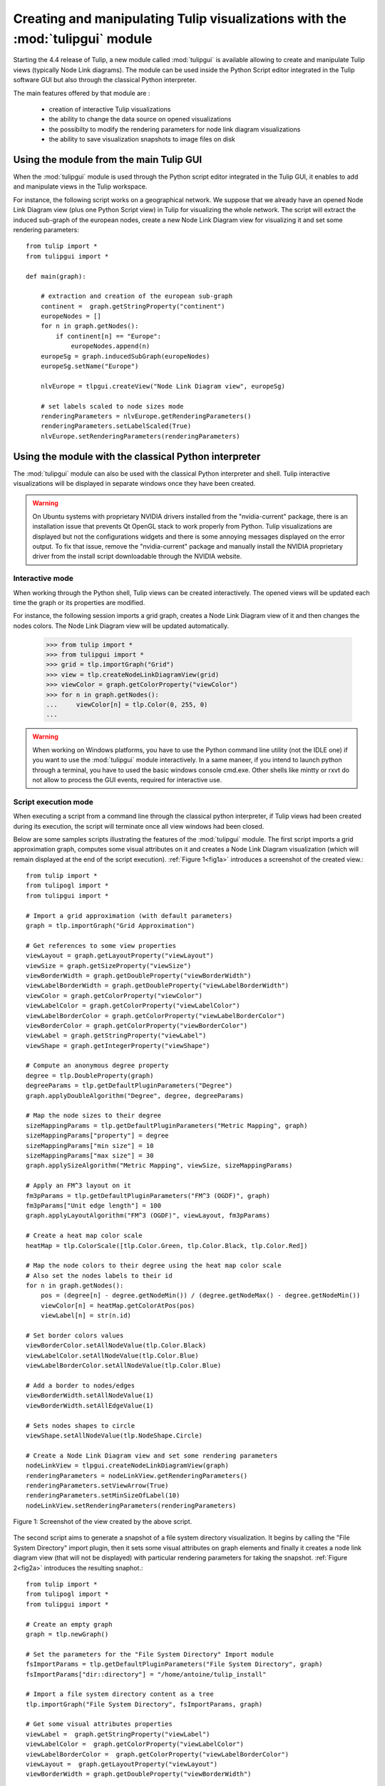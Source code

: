 .. py:currentmodule:: tulipgui

Creating and manipulating Tulip visualizations with the :mod:`tulipgui` module
===============================================================================

Starting the 4.4 release of Tulip, a new module called :mod:`tulipgui` is available
allowing to create and manipulate Tulip views (typically Node Link diagrams).
The module can be used inside the Python Script editor integrated in the Tulip software GUI but
also through the classical Python interpreter.

The main features offered by that module are :

    * creation of interactive Tulip visualizations
    * the ability to change the data source on opened visualizations
    * the possibilty to modify the rendering parameters for node link diagram visualizations
    * the ability to save visualization snapshots to image files on disk

Using the module from the main Tulip GUI
----------------------------------------

When the :mod:`tulipgui` module is used through the Python script editor integrated in the Tulip GUI,
it enables to add and manipulate views in the Tulip workspace.

For instance, the following script works on a geographical network. We suppose
that we already have an opened Node Link Diagram view (plus one Python Script view) in Tulip for visualizing the whole network.
The script will extract the induced sub-graph of the european nodes, create a new Node Link Diagram view for visualizing
it and set some rendering parameters::

    from tulip import *
    from tulipgui import *

    def main(graph):

        # extraction and creation of the european sub-graph
        continent =  graph.getStringProperty("continent")
        europeNodes = []
        for n in graph.getNodes():
            if continent[n] == "Europe":
                europeNodes.append(n)
        europeSg = graph.inducedSubGraph(europeNodes)
        europeSg.setName("Europe")

        nlvEurope = tlpgui.createView("Node Link Diagram view", europeSg)

        # set labels scaled to node sizes mode
        renderingParameters = nlvEurope.getRenderingParameters()
        renderingParameters.setLabelScaled(True)
        nlvEurope.setRenderingParameters(renderingParameters)


Using the module with the classical Python interpreter
------------------------------------------------------

The :mod:`tulipgui` module can also be used with the classical Python interpreter and shell.
Tulip interactive visualizations will be displayed in separate windows once they have been created.

.. warning:: On Ubuntu systems with proprietary NVIDIA drivers installed from the "nvidia-current" package,
             there is an installation issue that prevents Qt OpenGL stack to work properly from Python.
             Tulip visualizations are displayed but not the configurations widgets and there is some
             annoying messages displayed on the error output. To fix that issue, remove the "nvidia-current"
             package and manually install the NVIDIA proprietary driver from the install script downloadable
             through the NVIDIA website.


Interactive mode
^^^^^^^^^^^^^^^^^

When working through the Python shell, Tulip views can be created interactively.
The opened views will be updated each time the graph or its properties are modified.

For instance, the following session imports a grid graph, creates a Node Link Diagram view of it
and then changes the nodes colors. The Node Link Diagram view will be updated automatically.

    >>> from tulip import *
    >>> from tulipgui import *
    >>> grid = tlp.importGraph("Grid")
    >>> view = tlp.createNodeLinkDiagramView(grid)
    >>> viewColor = graph.getColorProperty("viewColor")
    >>> for n in graph.getNodes():
    ...     viewColor[n] = tlp.Color(0, 255, 0)
    ...

.. warning:: When working on Windows platforms, you have to use the Python command line utility (not the IDLE one)
             if you want to use the :mod:`tulipgui` module interactively. In a same maneer, if you intend to launch python
             through a terminal, you have to used the basic windows console cmd.exe. Other shells like mintty or rxvt
             do not allow to process the GUI events, required for interactive use.

Script execution mode
^^^^^^^^^^^^^^^^^^^^^^

When executing a script from a command line through the classical python interpreter, if
Tulip views had been created during its execution, the script will terminate once all view
windows had been closed.

Below are some samples scripts illustrating the features of the :mod:`tulipgui` module.
The first script imports a grid approximation graph, computes some visual attributes on it
and creates a Node Link Diagram visualization (which will remain displayed at the end of
the script execution). :ref:`Figure 1<fig1a>` introduces a screenshot of the created view.::

    from tulip import *
    from tulipogl import *
    from tulipgui import *

    # Import a grid approximation (with default parameters)
    graph = tlp.importGraph("Grid Approximation")

    # Get references to some view properties
    viewLayout = graph.getLayoutProperty("viewLayout")
    viewSize = graph.getSizeProperty("viewSize")
    viewBorderWidth = graph.getDoubleProperty("viewBorderWidth")
    viewLabelBorderWidth = graph.getDoubleProperty("viewLabelBorderWidth")
    viewColor = graph.getColorProperty("viewColor")
    viewLabelColor = graph.getColorProperty("viewLabelColor")
    viewLabelBorderColor = graph.getColorProperty("viewLabelBorderColor")
    viewBorderColor = graph.getColorProperty("viewBorderColor")
    viewLabel = graph.getStringProperty("viewLabel")
    viewShape = graph.getIntegerProperty("viewShape")

    # Compute an anonymous degree property
    degree = tlp.DoubleProperty(graph)
    degreeParams = tlp.getDefaultPluginParameters("Degree")
    graph.applyDoubleAlgorithm("Degree", degree, degreeParams)

    # Map the node sizes to their degree
    sizeMappingParams = tlp.getDefaultPluginParameters("Metric Mapping", graph)
    sizeMappingParams["property"] = degree
    sizeMappingParams["min size"] = 10
    sizeMappingParams["max size"] = 30
    graph.applySizeAlgorithm("Metric Mapping", viewSize, sizeMappingParams)

    # Apply an FM^3 layout on it
    fm3pParams = tlp.getDefaultPluginParameters("FM^3 (OGDF)", graph)
    fm3pParams["Unit edge length"] = 100
    graph.applyLayoutAlgorithm("FM^3 (OGDF)", viewLayout, fm3pParams)

    # Create a heat map color scale
    heatMap = tlp.ColorScale([tlp.Color.Green, tlp.Color.Black, tlp.Color.Red])

    # Map the node colors to their degree using the heat map color scale
    # Also set the nodes labels to their id
    for n in graph.getNodes():
        pos = (degree[n] - degree.getNodeMin()) / (degree.getNodeMax() - degree.getNodeMin())
        viewColor[n] = heatMap.getColorAtPos(pos)
        viewLabel[n] = str(n.id)

    # Set border colors values
    viewBorderColor.setAllNodeValue(tlp.Color.Black)
    viewLabelColor.setAllNodeValue(tlp.Color.Blue)
    viewLabelBorderColor.setAllNodeValue(tlp.Color.Blue)

    # Add a border to nodes/edges
    viewBorderWidth.setAllNodeValue(1)
    viewBorderWidth.setAllEdgeValue(1)

    # Sets nodes shapes to circle
    viewShape.setAllNodeValue(tlp.NodeShape.Circle)

    # Create a Node Link Diagram view and set some rendering parameters
    nodeLinkView = tlpgui.createNodeLinkDiagramView(graph)
    renderingParameters = nodeLinkView.getRenderingParameters()
    renderingParameters.setViewArrow(True)
    renderingParameters.setMinSizeOfLabel(10)
    nodeLinkView.setRenderingParameters(renderingParameters)




.. _fig1a:
.. figure:: tulipguiViewWindow.png
   :align: center

   Figure 1: Screenshot of the view created by the above script.

The second script aims to generate a snapshot of a file system directory visualization.
It begins by calling the "File System Directory" import plugin, then it sets some
visual attributes on graph elements and finally it creates a node link diagram view
(that will not be displayed) with particular rendering parameters for taking the snapshot.
:ref:`Figure 2<fig2a>` introduces the resulting snaphot.::

    from tulip import *
    from tulipogl import *
    from tulipgui import *

    # Create an empty graph
    graph = tlp.newGraph()

    # Set the parameters for the "File System Directory" Import module
    fsImportParams = tlp.getDefaultPluginParameters("File System Directory", graph)
    fsImportParams["dir::directory"] = "/home/antoine/tulip_install"

    # Import a file system directory content as a tree
    tlp.importGraph("File System Directory", fsImportParams, graph)

    # Get some visual attributes properties
    viewLabel =  graph.getStringProperty("viewLabel")
    viewLabelColor =  graph.getColorProperty("viewLabelColor")
    viewLabelBorderColor =  graph.getColorProperty("viewLabelBorderColor")
    viewLayout =  graph.getLayoutProperty("viewLayout")
    viewBorderWidth = graph.getDoubleProperty("viewBorderWidth")

    # Apply the "Bubble Tree" layout on the imported graph
    bubbleTreeParams = tlp.getDefaultPluginParameters("Bubble Tree", graph)
    graph.applyLayoutAlgorithm("Bubble Tree", viewLayout, bubbleTreeParams)

    # Creates a property that will be used to order the rendering of graph elements
    # as we want to be sure that the directory nodes labels will be visible
    renderingOrderingProp = graph.getDoubleProperty("rendering ordering")

    for n in graph.getNodes():
	# the "File System Directory" import plugin adds a "File name" property containg the file name
	viewLabel[n] = graph["File name"][n]
	# if the node represents a directory, ensure that its label will be visible (as we will activate the "no labels overlaps" mode)
	# also change its label color to blue
	if graph.deg(n) > 1:
	    renderingOrderingProp[n] = 1
	    viewLabelColor[n] = viewLabelBorderColor[n] = tlp.Color(0, 0, 255)
	else:
	    renderingOrderingProp[n] = 0

    viewBorderWidth.setAllEdgeValue(1)

    # Create a Node Link Diagram view without displaying it
    nodeLinkView = tlpgui.createView("Node Link Diagram view", graph, tlp.DataSet(), False)

    renderingParams = nodeLinkView.getRenderingParameters()

    # Activate the ordered rendering mode
    renderingParams.setElementOrdered(True)
    renderingParams.setElementOrderingProperty(renderingOrderingProp)

    # Activate the "no labels overlaps" mode
    renderingParams.setLabelsDensity(0)
    renderingParams.setMinSizeOfLabel(7)
    nodeLinkView.setRenderingParameters(renderingParams)

    # Save a snapshot of the view to an image file on disk
    nodeLinkView.saveSnapshot("/home/antoine/tulip_install_view.png", 1920, 1080)


.. _fig2a:
.. figure:: tulip_install_view.png
   :align: center
   :scale: 60%

   Figure 2: Snapshot obtained with the above script.

Embedding Tulip views into a PyQt4 application
-----------------------------------------------

It is also possible to integrate Tulip views into a PyQt4 application. For that feature
to work, your local installation of PyQt needs to be linked against the same version of Qt
used to build Tulip (usually Qt 4.8). As we can not distribute PyQt4 due to licence incompatibilty,
two methods are provided in order to dynamically wrap instances of QWidget used to render the view.
You need to have PyQt4 install for that feature to work linked against the same version
of Qt used to build Tulip and using the same version of SIP used to build the Tulip Python bindings
(meaning, you will surely have to compile Tulip and PyQt4 yourself, otherwise you are lucky).

The method :meth:`tlpgui.View.viewQFrame` returns an object of type :class:`PyQt4.QtGui.QFrame`
that wraps the QFrame enclosing the whole view.

The method :meth:`tlpgui.View.viewQGraphicsView` returns an object of type :class:`PyQt4.QtGui.QGraphicsView`
that wraps the QGraphicsView used to display the view elements.

The sample script shows a simple PyQt application containing a Tulip view and a list widget. The list widget
is then populated based on the nodes selected in the view. That script also demonstrates the properties observation
mechanism in Tulip. :ref:`Figure 3<fig3a>` shows a screenshot of that application.::

    # Sample PyQt4 application with embedded Tulip view
    # It populates a list widget with the nodes selected in the view

    from tulip import *
    from tulipogl import *
    from tulipgui import *

    import sip
    import sys
    import PyQt4.QtGui

    # Create an observer object that will populate a QListWidget
    # based on the nodes selected in a graph
    class GraphSelectionObserver(tlp.Observable):
      def __init__(self, listWidget):
        tlp.Observable.__init__(self)
        self.listWidget = listWidget

      def treatEvent(self, event):
        # if the viewSelection property has been modified
        if isinstance(event, tlp.PropertyEvent) and event.getProperty().getName() == "viewSelection":
          viewSelection = event.getProperty()
          # a node has been selected/deselected
          if event.getType() == tlp.PropertyEvent.TLP_AFTER_SET_NODE_VALUE:
            if viewSelection[event.getNode()]:
              self.listWidget.addItem(str(event.getNode()))
          # all nodes have been deselected
          elif event.getType() == tlp.PropertyEvent.TLP_AFTER_SET_ALL_NODE_VALUE:
            self.listWidget.clear()

    # Create a QMainWindow that will contain a Tulip Node Link Diagram view
    # and a QListWidget
    class MainWindow(PyQt4.QtGui.QMainWindow):

      def __init__(self, graph):
        PyQt4.QtGui.QMainWindow.__init__(self)

        # create the Tulip view without displaying it (important otherwise you won't be able
        # to integrate the widget in your application)
        self.nlv = tlpgui.createView("Node Link Diagram view", graph, tlp.DataSet(), False)

        # change the interactors list to a subset of the default one
        interactors = []
        interactors.append(tlpgui.createInteractor("InteractorNavigation"))
        interactors.append(tlpgui.createInteractor("InteractorSelecion"))
        self.nlv.setInteractors(interactors)

        # hide overview and quick access bar
        self.nlv.setOverviewVisible(False)
        self.nlv.setQuickAccessBarVisible(False)

        layout = PyQt4.QtGui.QHBoxLayout()

        # get a wrapper of type PyQt4.QtGui.QFrame of the view frame
        frame = self.nlv.viewQFrame()

        # add it to the main window central widget layout
        layout.addWidget(frame)

        widget = PyQt4.QtGui.QWidget()
        listWidget = PyQt4.QtGui.QListWidget()
        listWidget.setMinimumWidth(200)
        layout.addWidget(listWidget)

        # Create an object that will observe the graph and its properties
        self.observer = GraphSelectionObserver(listWidget)
        graph.addListener(self.observer)
        for p in graph.getProperties():
          graph.getProperty(p).addListener(self.observer)

        widget.setLayout(layout)
        self.setCentralWidget(widget)
        self.graph = graph
        self.setWindowTitle("PyQt4 application with embbed Tulip view")
        self.resize(800, 600)

    # No need to create a QApplication as the tulipgui module has already created one

    graph = tlp.importGraph("Grid")
    mw = MainWindow(graph)
    mw.show()

    if not sys.flags.interactive:
        sys.exit(PyQt4.QtGui.QApplication.instance().exec_())

.. _fig3a:
.. figure:: tulipguiPyQt4.png
   :align: center

   Figure 3: Screenshot of a simple PyQt4 application embedding a Tulip view

